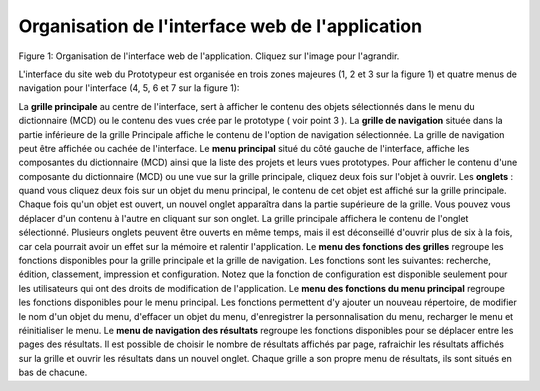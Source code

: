 Organisation de l'interface web de l'application 
================================================

.. image:: ./organisation_de_l_interface/interface001.gif
Figure 1: Organisation de l'interface web de l'application. Cliquez sur l'image pour l'agrandir.

L'interface du site web du Prototypeur est organisée en trois zones majeures (1, 2 et 3 sur la figure 1) et quatre menus de navigation pour l'interface (4, 5, 6 et 7 sur la figure 1):

La  **grille principale**  au centre de l'interface, sert à afficher le contenu des objets sélectionnés dans le menu du dictionnaire (MCD) ou le contenu des vues crée par le prototype ( voir point 3 ).
La  **grille de navigation**  située dans la partie inférieure de la grille Principale affiche le contenu de l'option de navigation sélectionnée. La grille de navigation peut être affichée ou cachée de l'interface.
Le  **menu principal**  situé du côté gauche de l'interface, affiche les composantes du dictionnaire (MCD) ainsi que la liste des projets et leurs vues prototypes. Pour afficher le contenu d'une composante du dictionnaire (MCD) ou une vue sur la grille principale, cliquez deux fois sur l'objet à ouvrir.
Les **onglets**  : quand vous cliquez deux fois sur un objet du menu principal, le contenu de cet objet est affiché sur la grille principale. Chaque fois qu'un objet est ouvert, un nouvel onglet apparaîtra dans la partie supérieure de la grille. Vous pouvez vous déplacer d'un contenu à l'autre en cliquant sur son onglet. La grille principale affichera le contenu de l'onglet sélectionné. Plusieurs onglets peuvent être ouverts en même temps, mais il est déconseillé d'ouvrir plus de six à la fois, car cela pourrait avoir un effet sur la mémoire et ralentir l'application.
Le  **menu des fonctions des grilles**  regroupe les fonctions disponibles pour la grille principale et la grille de navigation. Les fonctions sont les suivantes: recherche, édition, classement, impression et configuration. Notez que la fonction de configuration est disponible seulement pour les utilisateurs qui ont des droits de modification de l'application.
Le  **menu des fonctions du menu principal**  regroupe les fonctions disponibles pour le menu principal. Les fonctions permettent d'y ajouter un nouveau répertoire, de modifier le nom d'un objet du menu, d'effacer un objet du menu, d'enregistrer la personnalisation du menu, recharger le menu et réinitialiser le menu.
Le  **menu de navigation des résultats**  regroupe les fonctions disponibles pour se déplacer entre les pages des résultats. Il est possible de choisir le nombre de résultats affichés par page, rafraichir les résultats affichés sur la grille et ouvrir les résultats dans un nouvel onglet. Chaque grille a son propre menu de résultats, ils sont situés en bas de chacune.
